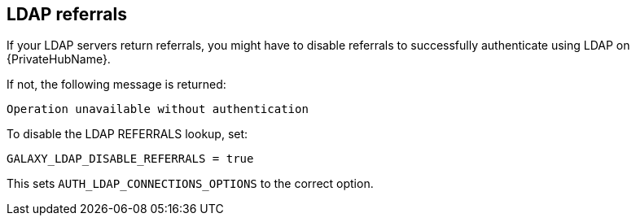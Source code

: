 [id="ref-ldap-referrals"]

== LDAP referrals

If your LDAP servers return referrals, you might have to disable referrals to successfully authenticate using LDAP on {PrivateHubName}.

If not, the following message is returned:

----
Operation unavailable without authentication
----

To disable the LDAP REFERRALS lookup, set:

----
GALAXY_LDAP_DISABLE_REFERRALS = true
----

This sets `AUTH_LDAP_CONNECTIONS_OPTIONS` to the correct option.